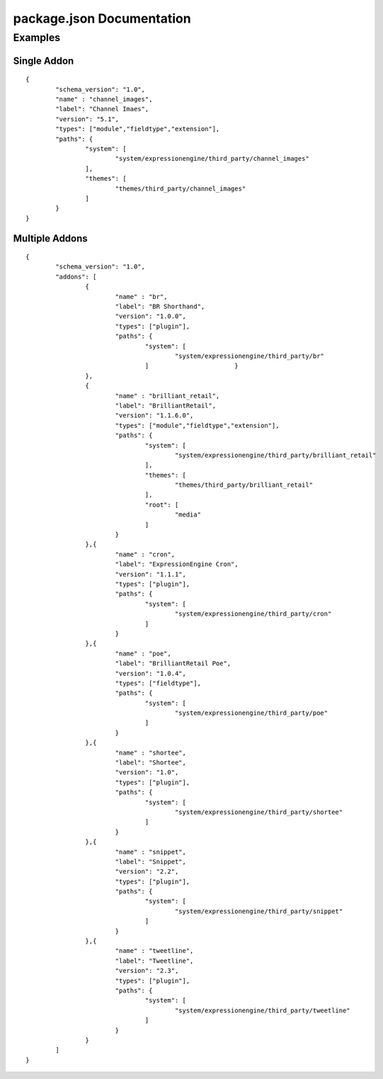 ############################
package.json Documentation
############################




Examples
=================================

Single Addon
------------------------
::

	{
		"schema_version": "1.0",
		"name" : "channel_images",
		"label": "Channel Imaes",
		"version": "5.1",
		"types": ["module","fieldtype","extension"],
		"paths": {
			"system": [
				"system/expressionengine/third_party/channel_images"
			],
			"themes": [
				"themes/third_party/channel_images"
			]
		}
	}


Multiple Addons
------------------------
::

	{
		"schema_version": "1.0",
		"addons": [
			{
				"name" : "br",
				"label": "BR Shorthand",
				"version": "1.0.0",
				"types": ["plugin"],
				"paths": {
					"system": [
						"system/expressionengine/third_party/br"
					]			}
			},
			{
				"name" : "brilliant_retail",
				"label": "BrilliantRetail",
				"version": "1.1.6.0",
				"types": ["module","fieldtype","extension"],
				"paths": {
					"system": [
						"system/expressionengine/third_party/brilliant_retail"
					],
					"themes": [
						"themes/third_party/brilliant_retail"
					],
					"root": [
						"media"
					]
				}
			},{
				"name" : "cron",
				"label": "ExpressionEngine Cron",
				"version": "1.1.1",
				"types": ["plugin"],
				"paths": {
					"system": [
						"system/expressionengine/third_party/cron"
					]
				}
			},{
				"name" : "poe",
				"label": "BrilliantRetail Poe",
				"version": "1.0.4",
				"types": ["fieldtype"],
				"paths": {
					"system": [
						"system/expressionengine/third_party/poe"
					]
				}
			},{
				"name" : "shortee",
				"label": "Shortee",
				"version": "1.0",
				"types": ["plugin"],
				"paths": {
					"system": [
						"system/expressionengine/third_party/shortee"
					]
				}
			},{
				"name" : "snippet",
				"label": "Snippet",
				"version": "2.2",
				"types": ["plugin"],
				"paths": {
					"system": [
						"system/expressionengine/third_party/snippet"
					]
				}
			},{
				"name" : "tweetline",
				"label": "Tweetline",
				"version": "2.3",
				"types": ["plugin"],
				"paths": {
					"system": [
						"system/expressionengine/third_party/tweetline"
					]
				}
			}
		]
	}
